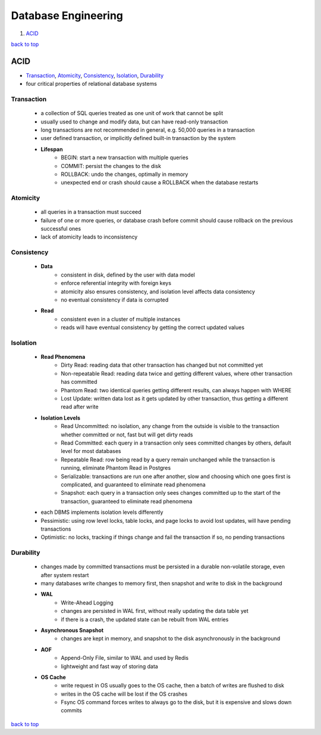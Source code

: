 ====================
Database Engineering
====================

1. `ACID`_

`back to top <#database-engineering>`_

ACID
====

* `Transaction`_, `Atomicity`_, `Consistency`_, `Isolation`_, `Durability`_
* four critical properties of relational database systems

Transaction
-----------
    * a collection of SQL queries treated as one unit of work that cannot be split
    * usually used to change and modify data, but can have read-only transaction
    * long transactions are not recommended in general, e.g. 50,000 queries in a transaction
    * user defined transaction, or implicitly defined built-in transaction by the system
    * **Lifespan**
        - BEGIN: start a new transaction with multiple queries
        - COMMIT: persist the changes to the disk
        - ROLLBACK: undo the changes, optimally in memory
        - unexpected end or crash should cause a ROLLBACK when the database restarts

Atomicity
---------
    * all queries in a transaction must succeed
    * failure of one or more queries, or database crash before commit should cause rollback on
      the previous successful ones
    * lack of atomicity leads to inconsistency

Consistency
-----------
    * **Data**
        - consistent in disk, defined by the user with data model
        - enforce referential integrity with foreign keys
        - atomicity also ensures consistency, and isolation level affects data consistency
        - no eventual consistency if data is corrupted
    * **Read**
        - consistent even in a cluster of multiple instances
        - reads will have eventual consistency by getting the correct updated values

Isolation
---------
    * **Read Phenomena**
        - Dirty Read: reading data that other transaction has changed but not committed yet
        - Non-repeatable Read: reading data twice and getting different values, where other
          transaction has committed
        - Phantom Read: two identical queries getting different results, can always happen
          with WHERE
        - Lost Update: written data lost as it gets updated by other transaction, thus getting
          a different read after write
    * **Isolation Levels**
        - Read Uncommitted: no isolation, any change from the outside is visible to the
          transaction whether committed or not, fast but will get dirty reads
        - Read Committed: each query in a transaction only sees committed changes by others,
          default level for most databases
        - Repeatable Read: row being read by a query remain unchanged while the transaction is
          running, eliminate Phantom Read in Postgres
        - Serializable: transactions are run one after another, slow and choosing which one
          goes first is complicated, and guaranteed to eliminate read phenomena
        - Snapshot: each query in a transaction only sees changes committed up to the start of
          the transaction, guaranteed to eliminate read phenomena
    * each DBMS implements isolation levels differently
    * Pessimistic: using row level locks, table locks, and page locks to avoid lost updates,
      will have pending transactions
    * Optimistic: no locks, tracking if things change and fail the transaction if so, no
      pending transactions

Durability
----------
    * changes made by committed transactions must be persisted in a durable non-volatile
      storage, even after system restart
    * many databases write changes to memory first, then snapshot and write to disk in the
      background
    * **WAL**
        - Write-Ahead Logging
        - changes are persisted in WAL first, without really updating the data table yet
        - if there is a crash, the updated state can be rebuilt from WAL entries
    * **Asynchronous Snapshot**
        - changes are kept in memory, and snapshot to the disk asynchronously in the
          background
    * **AOF**
        - Append-Only File, similar to WAL and used by Redis
        - lightweight and fast way of storing data
    * **OS Cache**
        - write request in OS usually goes to the OS cache, then a batch of writes are flushed
          to disk
        - writes in the OS cache will be lost if the OS crashes
        - Fsync OS command forces writes to always go to the disk, but it is expensive and
          slows down commits

`back to top <#database-engineering>`_

